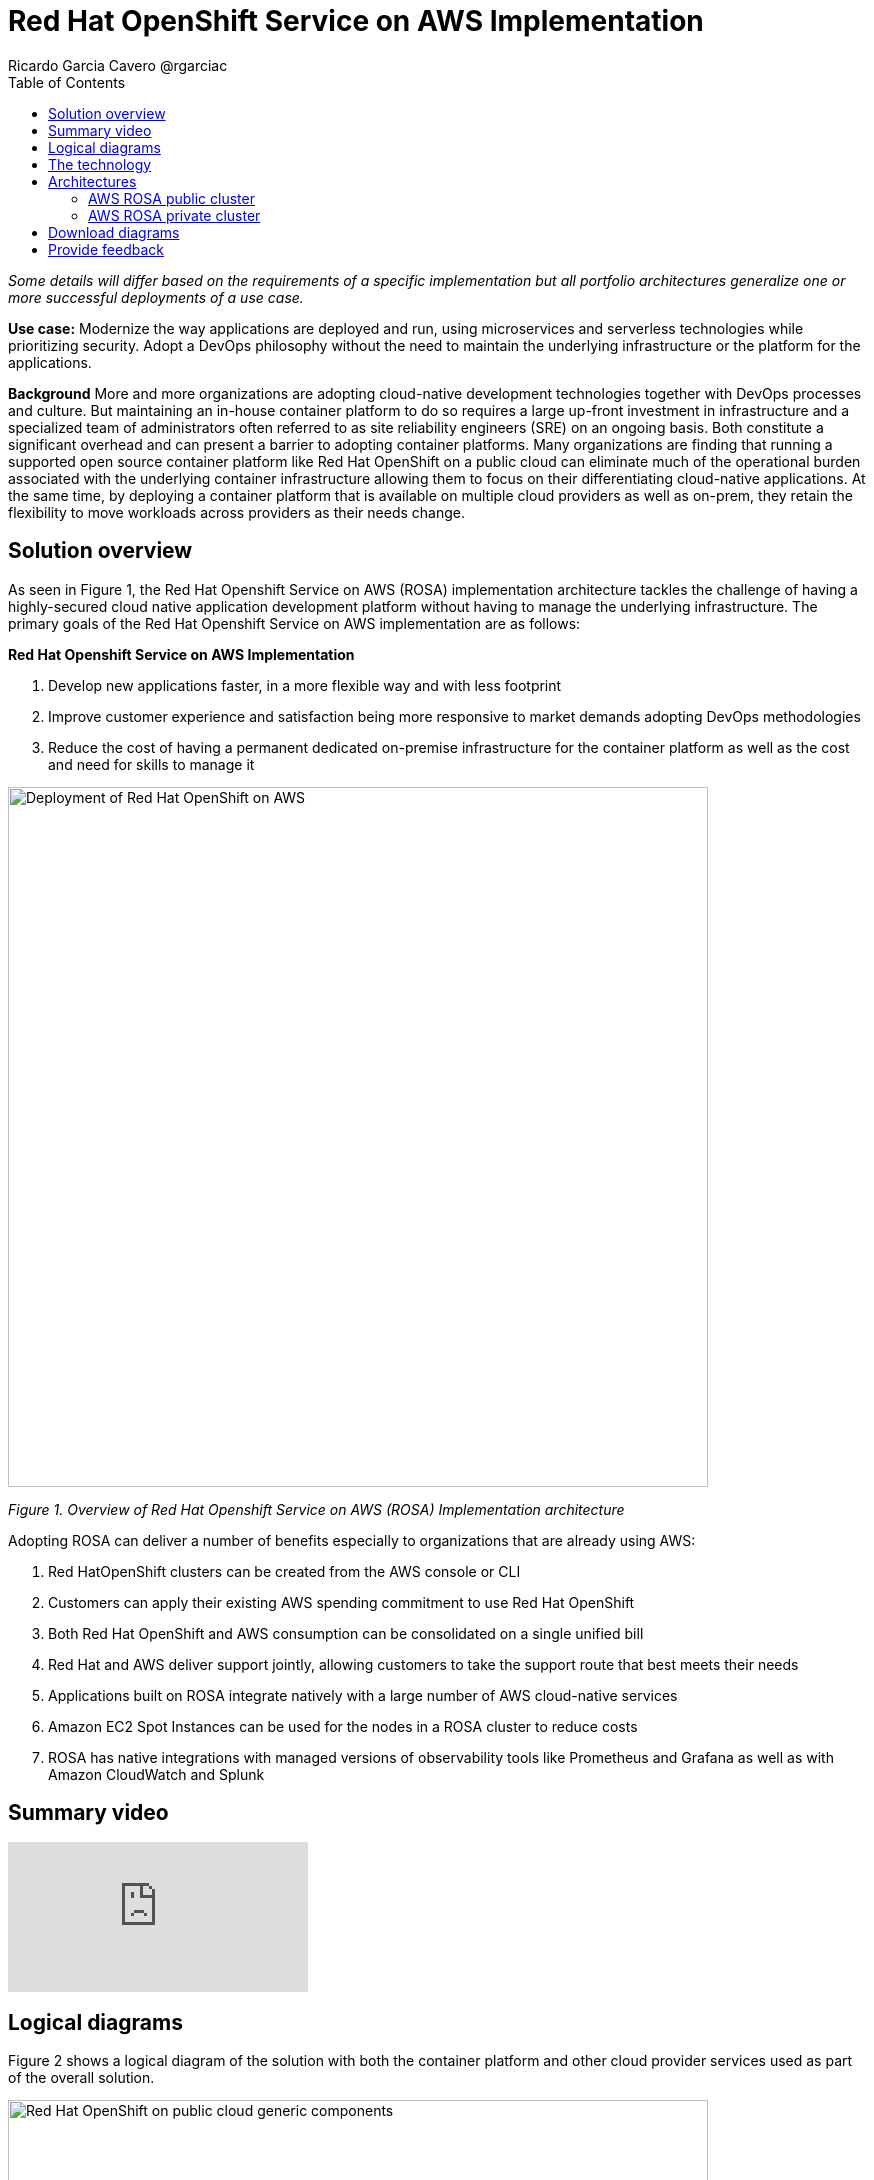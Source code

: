 = Red Hat OpenShift Service on AWS Implementation
Ricardo Garcia Cavero @rgarciac
:homepage: https://gitlab.com/osspa/portfolio-architecture-examples/
:imagesdir: images
:icons: font
:source-highlighter: prettify
:toc: left
:toclevels: 5

_Some details will differ based on the requirements of a specific implementation but all portfolio architectures generalize one or more successful deployments of a use case._

*Use case:* Modernize the way applications are deployed and run, using microservices and serverless technologies while prioritizing security. Adopt a DevOps philosophy without the need to maintain the underlying infrastructure or the platform for the applications.

*Background* More and more organizations are adopting cloud-native development technologies together with DevOps processes and culture. But maintaining an in-house container platform to do so requires a large up-front investment in infrastructure and a specialized team of administrators often referred to as site reliability engineers (SRE) on an ongoing basis. Both constitute a significant overhead and can present a barrier to adopting container platforms.
Many organizations are finding that running a supported open source container platform like Red Hat OpenShift on a public cloud can eliminate much of the operational burden associated with the underlying container infrastructure allowing them to focus on their differentiating cloud-native applications. At the same time, by deploying a container platform that is available on multiple cloud providers as well as on-prem, they retain the flexibility to move workloads across providers as their needs change.

== Solution overview
As seen in Figure 1, the Red Hat Openshift Service on AWS (ROSA) implementation architecture tackles the challenge of having a highly-secured cloud native application development platform without having to manage the underlying infrastructure.
The primary goals of the Red Hat Openshift Service on AWS implementation are as follows:

====
*Red Hat Openshift Service on AWS Implementation*

. Develop new applications faster, in a more flexible way  and with less footprint
. Improve customer experience and satisfaction being more responsive to market demands adopting DevOps methodologies
. Reduce the cost of having a permanent dedicated on-premise infrastructure for the container platform as well as the cost and need for skills to manage it

====

--
image:https://gitlab.com/osspa/portfolio-architecture-examples/-/raw/main/images/intro-marketectures/aws-rosa-marketing-slide.png[alt="Deployment of Red Hat OpenShift on AWS", width=700]
--
_Figure 1. Overview of Red Hat Openshift Service on AWS (ROSA) Implementation architecture_

Adopting ROSA can deliver a number of benefits especially to organizations that are already using AWS:

. Red HatOpenShift clusters can be created from the AWS console or CLI
. Customers can apply their existing AWS spending commitment to use Red Hat OpenShift
. Both Red Hat OpenShift and AWS consumption can be consolidated on a single unified bill
. Red Hat and AWS deliver support jointly, allowing customers to take the support route that best meets their needs
. Applications built on ROSA integrate natively with a large number of AWS cloud-native services
. Amazon EC2 Spot Instances can be used for the nodes in a ROSA cluster to reduce costs
. ROSA has native integrations with managed versions of observability tools like Prometheus and Grafana as well as with Amazon CloudWatch and Splunk


== Summary video
video::p4IhqDAxSPA[youtube]


== Logical diagrams

Figure 2 shows a logical diagram of the solution with both the container platform and other cloud provider services used as part of the overall solution.

--
image:https://gitlab.com/osspa/portfolio-architecture-examples/-/raw/main/images/logical-diagrams/aws-rosa-ld.png[alt="Red Hat OpenShift on public cloud generic components ", width=700]
--

_Figure 2. Container platform on a public cloud with containerized applications, microservices and other standard services_

== The technology


The following technology was chosen for this solution:

https://aws.amazon.com/[*Amazon Web Services Cloud*] is the hyperscaler cloud provider platform on which this solution is based. Figure 2 highlights some of the main services of the cloud platform that interact with the OpenShift clusters, including the AWS Container Registry and the AWS Identity and Access Management for certificate management.

https://www.redhat.com/en/technologies/cloud-computing/openshift/aws?intcmp=7013a00000318EWAAY[*Red Hat OpenShift Service on AWS*] is a service on the  AWS cloud that allows users to deploy fully-managed OpenShift clusters based on the Kubernetes container platform. It provides the same functionality as Red Hat OpenShift running in other environments. Support is provided jointly by AWS and Red Hat which also run the maintenance operations to keep the service up to date and compliant with both AWS’ and Red Hat’s recommendations.

== Architectures
=== AWS ROSA public cluster
--
image:https://gitlab.com/osspa/portfolio-architecture-examples/-/raw/main/images/schematic-diagrams/aws-rosa-public-sd.png[alt="Public cluster configuration for Red Hat OpenShift Service on AWS (ROSA)", width=700]
--

_Figure 3. Red Hat OpenShift Service on AWS public cluster._

We recommend always using multiple Availability Zone (AZ) clusters (spread across 3 AZs) for both public and private clusters. The cluster will be deployed in a private subnet in a dedicated AWS Virtual Private Cloud (VPC) but will be accessible from the Internet (ingress traffic) and will also be able to direct traffic to it (egress traffic). In order to achieve this, a public subnet must be created in the AWS VPC where the cluster is deployed and this public subnet will need load balancers for the incoming traffic and an AWS NAT Gateway plus an AWS Internet Gateway for the egress traffic. The former will mask the IP address of the cluster and the latter will do the actual redirection.

As mentioned before, the ingress traffic will be controlled by load balancers, one of which will be an AWS Classic Load Balancer that connects to the applications. The load balancer will redirect to the Router service on the infrastructure nodes; from there they will be sent to the right application on the worker nodes. Another load balancer will be an AWS Network Load Balancer for the Site Reliability Engineers (SREs) from Red Hat to connect to the control plane nodes.


=== AWS ROSA private cluster
--
image:https://gitlab.com/osspa/portfolio-architecture-examples/-/raw/main/images/schematic-diagrams/aws-rosa-privatelink-sd.png[alt="Private cluster configuration for Red Hat OpenShift Service on AWS (ROSA)", width=700]
--

_Figure 4. Red Hat OpenShift Service on AWS PrivateLink cluster._

The other implementation option is a private cluster which is not accessible from the Internet. Here again, the cluster will be deployed in a private subnet in a dedicated AWS VPC. The users will connect to the applications running on the cluster via an AWS Classic Load Balancer (and not coming through the Internet) and like in the public cluster implementation they will be redirected to the Router service on the infrastructure nodes and from there to the desired application running on the worker nodes.
In this case, the SREs use a dedicated AWS account to connect to an AWS Network Load Balancer via an AWS PrivateLink endpoint; the load balancer will eventually redirect them to the control plane nodes.

If the customer needs to redirect the egress traffic to the Internet they can do so by using an AWS Transit Gateway; this will send that traffic to another AWS VPC where a public subnet is deployed. That subnet will contain an AWS NAT Gateway and AWS Internet Gateway.

In both public and private implementations, the applications running in the cluster can interact with other AWS services that reside on a different AWS VPC by using an AWS VPC endpoint to connect the cluster VPC with the other VPC. Services like https://aws.amazon.com/ebs/[*Amazon EBS*], and https://aws.amazon.com/efs/[*Amazon EFS*] to use them as persistent storage, https://aws.amazon.com/s3/[*Amazon S3*] to store secrets, config mappings, etc., or https://aws.amazon.com/lambda/[*AWS Lambda*]. It is also possible to integrate https://docs.aws.amazon.com/eks/latest/userguide/iam-roles-for-service-accounts.html[*IAM roles for service accounts*] (IRSA) to use these services. In this way an IAM role can be associated with a Kubernetes service account that will be used by pods for authentication to the services. IRSA uses least privileged principles; the container within the pod can only retrieve credentials for the IAM role associated with the account to which the pod belongs.


== Download diagrams
View and download all of the diagrams above in our open source tooling site.
--
https://www.redhat.com/architect/portfolio/tool/index.html?#gitlab.com/osspa/portfolio-architecture-examples/-/raw/main/diagrams/aws-rosa.drawio[[Open Diagrams]]
--

== Provide feedback
You can offer to help correct or enhance this architecture by filing an https://gitlab.com/osspa/portfolio-architecture-examples/-/blob/main/aws-rosa.adoc[issue or submitting a merge request against this Portfolio Architecture product in our GitLab repositories].

The opinions expressed on this website are those of the individual authors and do not necessarily reflect the views of their employer or Red Hat. The content published on this site is contributed by the community and is for informational purposes only. It is not intended to be, and should not be considered as, official Red Hat documentation, support, or advice.




